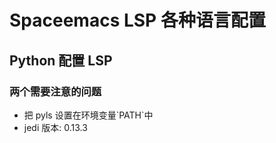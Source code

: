 * Spaceemacs LSP 各种语言配置
  
** Python 配置 LSP
*** 两个需要注意的问题
    - 把 pyls 设置在环境变量`PATH`中
    - jedi 版本: 0.13.3

